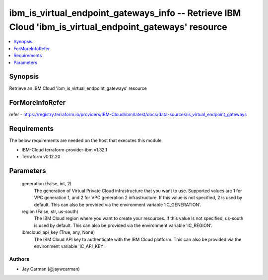 
ibm_is_virtual_endpoint_gateways_info -- Retrieve IBM Cloud 'ibm_is_virtual_endpoint_gateways' resource
=======================================================================================================

.. contents::
   :local:
   :depth: 1


Synopsis
--------

Retrieve an IBM Cloud 'ibm_is_virtual_endpoint_gateways' resource


ForMoreInfoRefer
----------------
refer - https://registry.terraform.io/providers/IBM-Cloud/ibm/latest/docs/data-sources/is_virtual_endpoint_gateways

Requirements
------------
The below requirements are needed on the host that executes this module.

- IBM-Cloud terraform-provider-ibm v1.32.1
- Terraform v0.12.20



Parameters
----------

  generation (False, int, 2)
    The generation of Virtual Private Cloud infrastructure that you want to use. Supported values are 1 for VPC generation 1, and 2 for VPC generation 2 infrastructure. If this value is not specified, 2 is used by default. This can also be provided via the environment variable 'IC_GENERATION'.


  region (False, str, us-south)
    The IBM Cloud region where you want to create your resources. If this value is not specified, us-south is used by default. This can also be provided via the environment variable 'IC_REGION'.


  ibmcloud_api_key (True, any, None)
    The IBM Cloud API key to authenticate with the IBM Cloud platform. This can also be provided via the environment variable 'IC_API_KEY'.













Authors
~~~~~~~

- Jay Carman (@jaywcarman)

